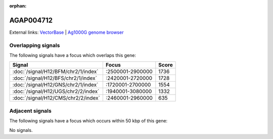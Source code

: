 :orphan:

AGAP004712
=============







External links:
`VectorBase <https://www.vectorbase.org/Anopheles_gambiae/Gene/Summary?g=AGAP004712>`_ |
`Ag1000G genome browser <https://www.malariagen.net/apps/ag1000g/phase1-AR3/index.html?genome_region=2L:2506572-2507341#genomebrowser>`_

Overlapping signals
-------------------

The following signals have a focus which overlaps this gene:



.. cssclass:: table-hover
.. csv-table::
    :widths: auto
    :header: Signal,Focus,Score

    :doc:`/signal/H12/BFM/chr2/1/index`,":2500001-2900000",1736
    :doc:`/signal/H12/BFS/chr2/1/index`,":2420001-2720000",1728
    :doc:`/signal/H12/GNS/chr2/1/index`,":1720001-2700000",1554
    :doc:`/signal/H12/UGS/chr2/2/index`,":1940001-3080000",1332
    :doc:`/signal/H12/CMS/chr2/2/index`,":2460001-2960000",635
    



Adjacent signals
----------------

The following signals have a focus which occurs within 50 kbp of this gene:



No signals.


